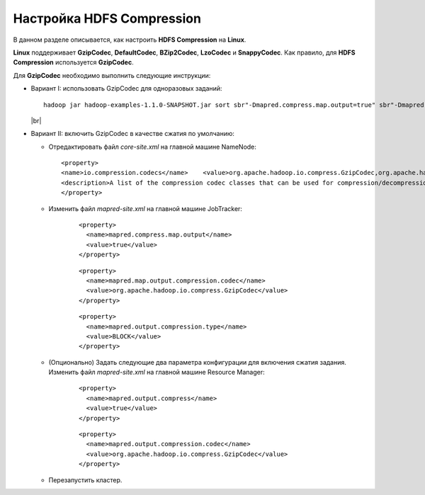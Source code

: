 Настройка HDFS Compression
--------------------------

.. |br| raw:: html

   <br />

В данном разделе описывается, как настроить **HDFS Compression** на **Linux**.

**Linux** поддерживает **GzipCodec**, **DefaultCodec**, **BZip2Codec**, **LzoCodec** и **SnappyCodec**. Как правило, для **HDFS Compression** используется **GzipCodec**. 

Для **GzipCodec** необходимо выполнить следующие инструкции:

+ Вариант I: использовать GzipCodec для одноразовых заданий::

    hadoop jar hadoop-examples-1.1.0-SNAPSHOT.jar sort sbr"-Dmapred.compress.map.output=true" sbr"-Dmapred.map.output.compression.codec=org.apache.hadoop.io.compress.GzipCodec"sbr "-Dmapred.output.compress=true" sbr"-Dmapred.output.compression.codec=org.apache.hadoop.io.compress.GzipCodec"sbr -outKey org.apache.hadoop.io.Textsbr -outValue org.apache.hadoop.io.Text input output 
  
  |br|
  
+ Вариант II: включить GzipCodec в качестве сжатия по умолчанию:  

  + Отредактировать файл *core-site.xml* на главной машине NameNode:
    ::
    
    <property>
    <name>io.compression.codecs</name>    <value>org.apache.hadoop.io.compress.GzipCodec,org.apache.hadoop.io.compress.DefaultCodec,com.hadoop.compression.lzo.LzoCodec,org.apache.hadoop.io.compress.SnappyCodec</value>
    <description>A list of the compression codec classes that can be used for compression/decompression.</description>
    </property>


  + Изменить файл *mapred-site.xml* на главной машине JobTracker:
      ::
      
       <property>
         <name>mapred.compress.map.output</name>
         <value>true</value>
       </property>

      ::
      
       <property>
         <name>mapred.map.output.compression.codec</name>
         <value>org.apache.hadoop.io.compress.GzipCodec</value>
       </property> 

      ::
      
       <property>
         <name>mapred.output.compression.type</name>
         <value>BLOCK</value>
       </property>
 
      

  + (Опционально) Задать следующие два параметра конфигурации для включения сжатия задания. Изменить файл *mapred-site.xml* на главной машине Resource Manager:
      ::
      
       <property>
         <name>mapred.output.compress</name>
         <value>true</value>
       </property>

      ::
      
       <property>
         <name>mapred.output.compression.codec</name>
         <value>org.apache.hadoop.io.compress.GzipCodec</value>
       </property>
 
      

  + Перезапустить кластер.   


   
  



















